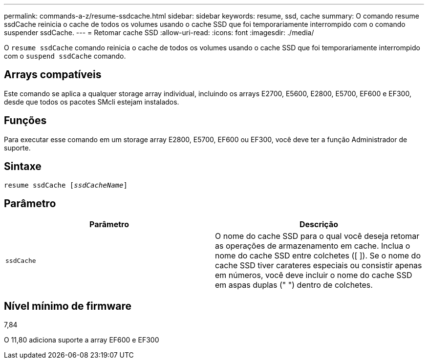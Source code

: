 ---
permalink: commands-a-z/resume-ssdcache.html 
sidebar: sidebar 
keywords: resume, ssd, cache 
summary: O comando resume ssdCache reinicia o cache de todos os volumes usando o cache SSD que foi temporariamente interrompido com o comando suspender ssdCache. 
---
= Retomar cache SSD
:allow-uri-read: 
:icons: font
:imagesdir: ./media/


[role="lead"]
O `resume ssdCache` comando reinicia o cache de todos os volumes usando o cache SSD que foi temporariamente interrompido com o `suspend ssdCache` comando.



== Arrays compatíveis

Este comando se aplica a qualquer storage array individual, incluindo os arrays E2700, E5600, E2800, E5700, EF600 e EF300, desde que todos os pacotes SMcli estejam instalados.



== Funções

Para executar esse comando em um storage array E2800, E5700, EF600 ou EF300, você deve ter a função Administrador de suporte.



== Sintaxe

[listing, subs="+macros"]
----
resume ssdCache pass:quotes[[_ssdCacheName_]]
----


== Parâmetro

|===
| Parâmetro | Descrição 


 a| 
`ssdCache`
 a| 
O nome do cache SSD para o qual você deseja retomar as operações de armazenamento em cache. Inclua o nome do cache SSD entre colchetes ([ ]). Se o nome do cache SSD tiver carateres especiais ou consistir apenas em números, você deve incluir o nome do cache SSD em aspas duplas (" ") dentro de colchetes.

|===


== Nível mínimo de firmware

7,84

O 11,80 adiciona suporte a array EF600 e EF300
